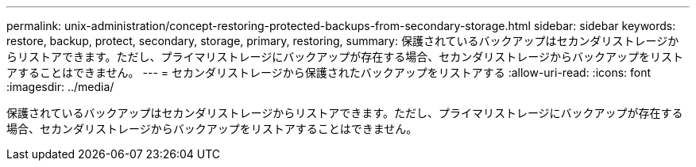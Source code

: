 ---
permalink: unix-administration/concept-restoring-protected-backups-from-secondary-storage.html 
sidebar: sidebar 
keywords: restore, backup, protect, secondary, storage, primary, restoring, 
summary: 保護されているバックアップはセカンダリストレージからリストアできます。ただし、プライマリストレージにバックアップが存在する場合、セカンダリストレージからバックアップをリストアすることはできません。 
---
= セカンダリストレージから保護されたバックアップをリストアする
:allow-uri-read: 
:icons: font
:imagesdir: ../media/


[role="lead"]
保護されているバックアップはセカンダリストレージからリストアできます。ただし、プライマリストレージにバックアップが存在する場合、セカンダリストレージからバックアップをリストアすることはできません。
